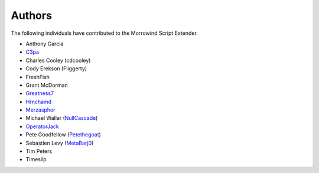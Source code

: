 
Authors
========================================================

The following individuals have contributed to the Morrowind Script Extender.

- Anthony Garcia
- C3pa_
- Charles Cooley (cdcooley)
- Cody Erekson (Fliggerty)
- FreshFish
- Grant McDorman
- Greatness7_
- Hrnchamd_
- Merzasphor_
- Michael Wallar (NullCascade_)
- OperatorJack_
- Pete Goodfellow (Petethegoat_)
- Sebastien Levy (MetaBarj0_)
- Tim Peters
- Timeslip

.. _C3pa: https://github.com/C3pa
.. _Greatness7: https://github.com/Greatness7
.. _Hrnchamd: https://github.com/Hrnchamd
.. _Merzasphor: https://github.com/Merzasphor
.. _MetaBarj0: https://github.com/MetaBarj0
.. _NullCascade: https://github.com/NullCascade
.. _OperatorJack: https://github.com/OperatorJack
.. _Petethegoat: https://github.com/Petethegoat
